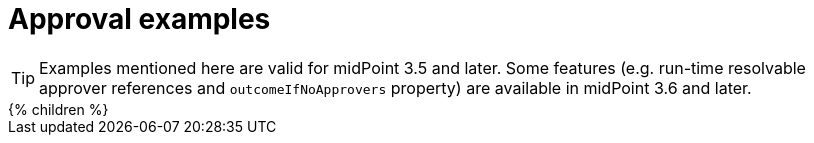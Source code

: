 = Approval examples
:page-wiki-name: Approval examples
:page-upkeep-status: green

[TIP]
====
Examples mentioned here are valid for midPoint 3.5 and later.
Some features (e.g. run-time resolvable approver references and `outcomeIfNoApprovers` property) are available in midPoint 3.6 and later.
====

++++
{% children %}
++++
